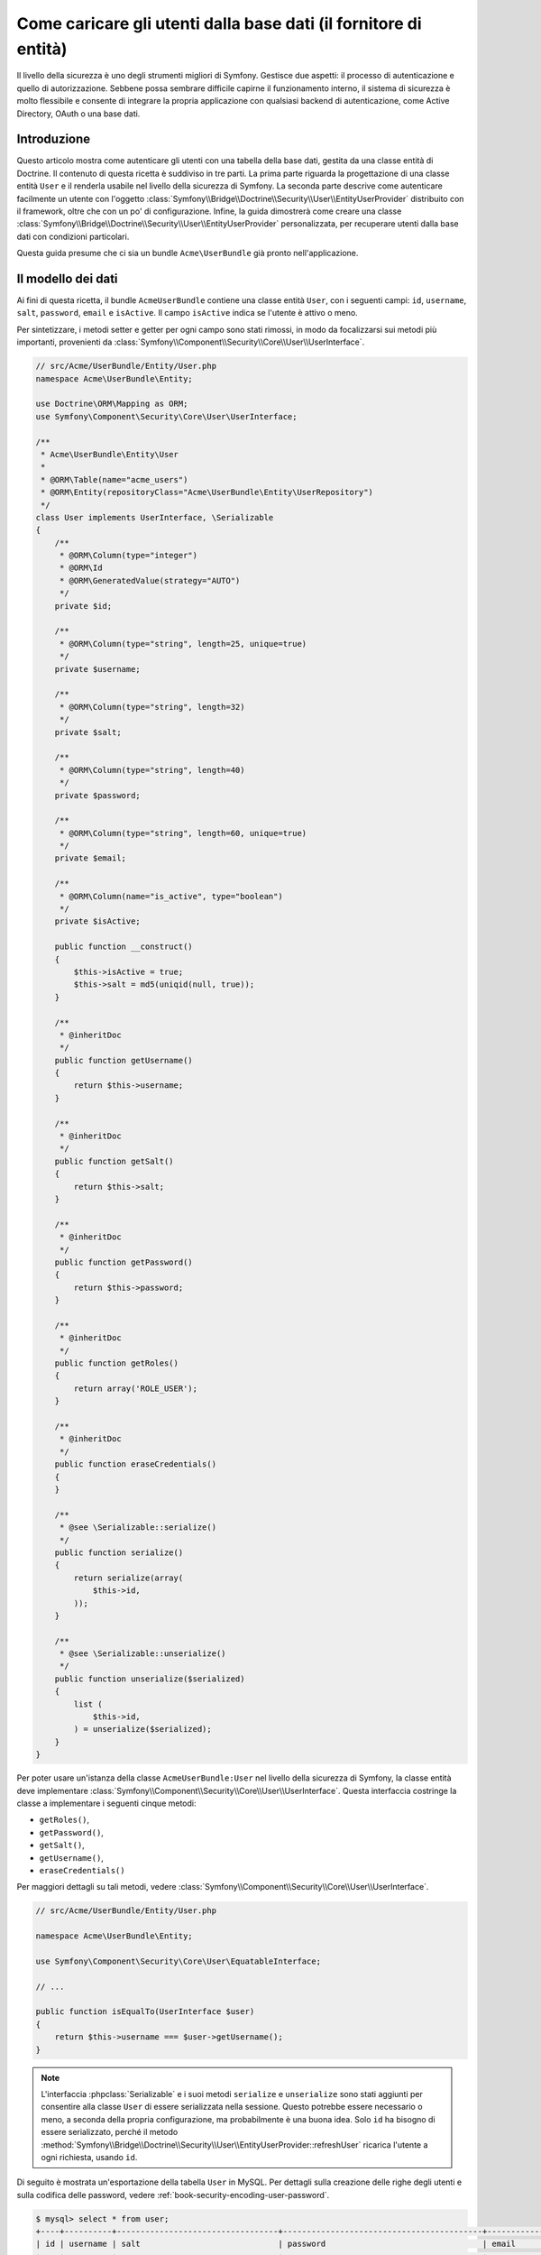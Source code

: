 .. index::
   single: Sicurezza; Fornitore di utenti
   single: Sicurezza; Fornitore di entità

Come caricare gli utenti dalla base dati (il fornitore di entità)
=================================================================

Il livello della sicurezza è uno degli strumenti migliori di Symfony. Gestisce due
aspetti: il processo di autenticazione e quello di autorizzazione. Sebbene possa
sembrare difficile capirne il funzionamento interno, il sistema di sicurezza è
molto flessibile e consente di integrare la propria applicazione con qualsiasi
backend di autenticazione, come Active Directory, OAuth o una base dati.

Introduzione
------------

Questo articolo mostra come autenticare gli utenti con una tabella della base dati,
gestita da una classe entità di Doctrine. Il contenuto di questa ricetta è suddiviso
in tre parti. La prima parte riguarda la progettazione di una classe entità ``User``
e il renderla usabile nel livello della sicurezza di Symfony. La seconda parte
descrive come autenticare facilmente un utente con l'oggetto
:class:`Symfony\\Bridge\\Doctrine\\Security\\User\\EntityUserProvider` distribuito
con il framework, oltre che con un po' di configurazione.
Infine, la guida dimostrerà come creare una classe
:class:`Symfony\\Bridge\\Doctrine\\Security\\User\\EntityUserProvider` personalizzata,
per recuperare utenti dalla base dati con condizioni particolari.

Questa guida presume che ci sia un bundle ``Acme\UserBundle`` già pronto
nell'applicazione.

Il modello dei dati
-------------------

Ai fini di questa ricetta, il bundle ``AcmeUserBundle`` contiene una classe
entità ``User``, con i seguenti campi: ``id``, ``username``, ``salt``,
``password``, ``email`` e ``isActive``. Il campo ``isActive`` indica se l'utente
è attivo o meno.

Per sintetizzare, i metodi setter e getter per ogni campo sono stati rimossi, in
modo da focalizzarsi sui metodi più importanti, provenienti da
:class:`Symfony\\Component\\Security\\Core\\User\\UserInterface`.

.. code-block:: php

    // src/Acme/UserBundle/Entity/User.php
    namespace Acme\UserBundle\Entity;

    use Doctrine\ORM\Mapping as ORM;
    use Symfony\Component\Security\Core\User\UserInterface;

    /**
     * Acme\UserBundle\Entity\User
     *
     * @ORM\Table(name="acme_users")
     * @ORM\Entity(repositoryClass="Acme\UserBundle\Entity\UserRepository")
     */
    class User implements UserInterface, \Serializable
    {
        /**
         * @ORM\Column(type="integer")
         * @ORM\Id
         * @ORM\GeneratedValue(strategy="AUTO")
         */
        private $id;

        /**
         * @ORM\Column(type="string", length=25, unique=true)
         */
        private $username;

        /**
         * @ORM\Column(type="string", length=32)
         */
        private $salt;

        /**
         * @ORM\Column(type="string", length=40)
         */
        private $password;

        /**
         * @ORM\Column(type="string", length=60, unique=true)
         */
        private $email;

        /**
         * @ORM\Column(name="is_active", type="boolean")
         */
        private $isActive;

        public function __construct()
        {
            $this->isActive = true;
            $this->salt = md5(uniqid(null, true));
        }

        /**
         * @inheritDoc
         */
        public function getUsername()
        {
            return $this->username;
        }

        /**
         * @inheritDoc
         */
        public function getSalt()
        {
            return $this->salt;
        }

        /**
         * @inheritDoc
         */
        public function getPassword()
        {
            return $this->password;
        }

        /**
         * @inheritDoc
         */
        public function getRoles()
        {
            return array('ROLE_USER');
        }

        /**
         * @inheritDoc
         */
        public function eraseCredentials()
        {
        }

        /**
         * @see \Serializable::serialize()
         */
        public function serialize()
        {
            return serialize(array(
                $this->id,
            ));
        }

        /**
         * @see \Serializable::unserialize()
         */
        public function unserialize($serialized)
        {
            list (
                $this->id,
            ) = unserialize($serialized);
        }
    }

Per poter usare un'istanza della classe ``AcmeUserBundle:User`` nel livello della sicurezza
di Symfony, la classe entità deve implementare
:class:`Symfony\\Component\\Security\\Core\\User\\UserInterface`. Questa
interfaccia costringe la classe a implementare i seguenti cinque metodi:

* ``getRoles()``,
* ``getPassword()``,
* ``getSalt()``,
* ``getUsername()``,
* ``eraseCredentials()``

Per maggiori dettagli su tali metodi, vedere :class:`Symfony\\Component\\Security\\Core\\User\\UserInterface`.

.. versionadded:: 2.1
    In Symfony 2.1, il metodo ``equals`` è stato rimosso da ``UserInterface``.
    Se occorre sovrascrivere l'implementazione predefinita della logica di confronto,
    implementare la nuova interfaccia :class:`Symfony\\Component\\Security\\Core\\User\\EquatableInterface`
    e implementare il metodo ``isEqualTo``.

.. code-block:: php

    // src/Acme/UserBundle/Entity/User.php

    namespace Acme\UserBundle\Entity;

    use Symfony\Component\Security\Core\User\EquatableInterface;

    // ...

    public function isEqualTo(UserInterface $user)
    {
        return $this->username === $user->getUsername();
    }

.. note::

    L'interfaccia :phpclass:`Serializable` e i suoi metodi ``serialize`` e ``unserialize``
    sono stati aggiunti per consentire alla classe ``User`` di essere serializzata
    nella sessione. Questo potrebbe essere necessario o meno, a seconda della propria configurazione,
    ma probabilmente è una buona idea. Solo ``id`` ha bisogno di essere serializzato,
    perché il metodo :method:`Symfony\\Bridge\\Doctrine\\Security\\User\\EntityUserProvider::refreshUser`
    ricarica l'utente a ogni richiesta, usando ``id``.

Di seguito è mostrata un'esportazione della tabella ``User`` in MySQL. Per dettagli sulla
creazione delle righe degli utenti e sulla codifica delle password, vedere :ref:`book-security-encoding-user-password`.

.. code-block:: bash

    $ mysql> select * from user;
    +----+----------+----------------------------------+------------------------------------------+--------------------+-----------+
    | id | username | salt                             | password                                 | email              | is_active |
    +----+----------+----------------------------------+------------------------------------------+--------------------+-----------+
    |  1 | hhamon   | 7308e59b97f6957fb42d66f894793079 | 09610f61637408828a35d7debee5b38a8350eebe | hhamon@example.com |         1 |
    |  2 | jsmith   | ce617a6cca9126bf4036ca0c02e82dee | 8390105917f3a3d533815250ed7c64b4594d7ebf | jsmith@example.com |         1 |
    |  3 | maxime   | cd01749bb995dc658fa56ed45458d807 | 9764731e5f7fb944de5fd8efad4949b995b72a3c | maxime@example.com |         0 |
    |  4 | donald   | 6683c2bfd90c0426088402930cadd0f8 | 5c3bcec385f59edcc04490d1db95fdb8673bf612 | donald@example.com |         1 |
    +----+----------+----------------------------------+------------------------------------------+--------------------+-----------+
    4 rows in set (0.00 sec)

La base dati ora contiene quattro utenti, con differenti nomi, email e status. Nella
prossima parte, vedremo come autenticare uno di questi utenti,
grazie al fornitore di entità di Doctrine e a un paio di righe di
configurazione.

Autenticazione con utenti sulla base dati
-----------------------------------------

L'autenticazione di un utente tramite base dati, usando il livello della sicurezza di
Symfony, è un gioco da ragazzi. Sta tutto nella configurazione
:doc:`SecurityBundle</reference/configuration/security>`, memorizzata nel file
``app/config/security.yml``.

Di seguito è mostrato un esempio di configurazione, in cui l'utente inserirà
il suo nome e la sua password, tramite autenticazione HTTP. Queste informazioni
saranno poi verificate sulla nostra entità ``User``, nella base dati:

.. configuration-block::

    .. code-block:: yaml

        # app/config/security.yml
        security:
            encoders:
                Acme\UserBundle\Entity\User:
                    algorithm:        sha1
                    encode_as_base64: false
                    iterations:       1

            role_hierarchy:
                ROLE_ADMIN:       ROLE_USER
                ROLE_SUPER_ADMIN: [ ROLE_USER, ROLE_ADMIN, ROLE_ALLOWED_TO_SWITCH ]

            providers:
                administrators:
                    entity: { class: AcmeUserBundle:User, property: username }

            firewalls:
                admin_area:
                    pattern:    ^/admin
                    http_basic: ~

            access_control:
                - { path: ^/admin, roles: ROLE_ADMIN }

    .. code-block:: xml

        <!-- app/config/security.xml -->
        <config>
            <encoder class="Acme\UserBundle\Entity\User"
                algorithm="sha1"
                encode-as-base64="false"
                iterations="1"
            />

            <role id="ROLE_ADMIN">ROLE_USER</role>
            <role id="ROLE_SUPER_ADMIN">ROLE_USER, ROLE_ADMIN, ROLE_ALLOWED_TO_SWITCH</role>

            <provider name="administrators">
                <entity class="AcmeUserBundle:User" property="username" />
            </provider>

            <firewall name="admin_area" pattern="^/admin">
                <http-basic />
            </firewall>

            <rule path="^/admin" role="ROLE_ADMIN" />
        </config>

    .. code-block:: php

        // app/config/security.php
        $container->loadFromExtension('security', array(
            'encoders' => array(
                'Acme\UserBundle\Entity\User' => array(
                    'algorithm'         => 'sha1',
                    'encode_as_base64'  => false,
                    'iterations'        => 1,
                ),
            ),
            'role_hierarchy' => array(
                'ROLE_ADMIN'       => 'ROLE_USER',
                'ROLE_SUPER_ADMIN' => array('ROLE_USER', 'ROLE_ADMIN', 'ROLE_ALLOWED_TO_SWITCH'),
            ),
            'providers' => array(
                'administrator' => array(
                    'entity' => array(
                        'class'    => 'AcmeUserBundle:User',
                        'property' => 'username',
                    ),
                ),
            ),
            'firewalls' => array(
                'admin_area' => array(
                    'pattern' => '^/admin',
                    'http_basic' => null,
                ),
            ),
            'access_control' => array(
                array('path' => '^/admin', 'role' => 'ROLE_ADMIN'),
            ),
        ));

La sezione ``encoders`` associa il codificatore ``sha1`` alla classe entità.
Ciò vuol dire che Symfony si aspetta che le password siano codificate nella
base dati, tramite tale algoritmo. Per maggiori dettagli su come creare un nuovo
oggetto utente, vedere la sezione
:ref:`book-security-encoding-user-password` del capitolo sulla sicurezza.

La sezione ``providers`` definsice un fornitore di utenti ``administrators``. Un
fornitore di utenti è una "sorgente" da cui gli utenti vengono caricati durante
l'autenticazione. In questo caso, la chiave ``entity`` vuol dire che Symfony userà
il fornitore di entità di Doctrine per caricare gli oggetti ``User`` dalla base dati,
usando il campo univoco ``username``. In altre parole, dice a Symfony come recuperare
gli utenti dalla base dati, prima di verificare la validità della password.

Questo codice e questa configurazione funzionano, ma non bastano per proteggere
l'applicazione per gli utenti **attivi**. Finora, possiamo ancora autenticarci
con ``maxime``. Nella prossima sezione, vedremo come inibire gli utenti non attivi.

Inibire gli utenti inattivi
---------------------------

Il modo più facile per escludere gli utenti inattivi è implementare l'interfaccia
:class:`Symfony\\Component\\Security\\Core\\User\\AdvancedUserInterface`,
che si occupa di verificare lo stato degli utenti.
L'interfaccia :class:`Symfony\\Component\\Security\\Core\\User\\AdvancedUserInterface`
estende :class:`Symfony\\Component\\Security\\Core\\User\\UserInterface`,
quindi occorre solo modificare l'interfaccia nella classe ``AcmeUserBundle:User``,
per poter beneficiare di comportamenti semplici e avanzati di autenticazione.

L'interfaccia :class:`Symfony\\Component\\Security\\Core\\User\\AdvancedUserInterface`
aggiunge altri quattro metodi, per validare lo stato degli utenti:

* ``isAccountNonExpired()`` verifica se l'utente è scaduto,
* ``isAccountNonLocked()`` verifica se l'utente è bloccato,
* ``isCredentialsNonExpired()`` verifica se la password dell'utente è
  scaduta,
* ``isEnabled()`` verifica se l'utente è abilitato

Per questo esempio, i primi tre metodi restituiranno ``true``, mentre il metodo
``isEnabled()`` restituire il valore booleano del campo  ``isActive``.

.. code-block:: php

    // src/Acme/UserBundle/Entity/User.php
    namespace Acme\UserBundle\Entity;

    // ...
    use Symfony\Component\Security\Core\User\AdvancedUserInterface;

    class User implements AdvancedUserInterface
    {
        // ...

        public function isAccountNonExpired()
        {
            return true;
        }

        public function isAccountNonLocked()
        {
            return true;
        }

        public function isCredentialsNonExpired()
        {
            return true;
        }

        public function isEnabled()
        {
            return $this->isActive;
        }
    }

Se proviamo ora ad autenticare ``maxime``, l'accesso sarà negato, perché questo
utente non è stato abilitato. La prossima parte analizzerà il modo
in cui scrivere fornitori di utenti personalizzati, per autenticare un utente
con il suo nome oppure con la sua email.

Autenticazione con un fornitore entità personalizzato
-----------------------------------------------------

Il passo successivo consiste nel consentire a un utente di autenticarsi con il suo nome
o con il suo indirizzo email, che sono entrambi unici nella base dati. Sfortunatamente, il
fornitore di entità nativo è in grado di gestire una sola proprietà per recuperare
l'utente dalla base dati.

Per poterlo fare, creare un fornitore di entità personalizzato, che cerchi un utente il
cui nome *o* la cui email corrisponda al nome utente inserito. La buona notizia
è che un oggetto repository di Doctrine può agire da fornitore di entità, se 
implementa l'interfaccia
:class:`Symfony\\Component\\Security\\Core\\User\\UserProviderInterface`. Questa
interfaccia ha tre metodi da implementare: ``loadUserByUsername($username)``,
``refreshUser(UserInterface $user)`` e ``supportsClass($class)``. Per maggiori
dettagli, si veda :class:`Symfony\\Component\\Security\\Core\\User\\UserProviderInterface`.

Il codice successivo mostra l'implementazione di
:class:`Symfony\\Component\\Security\\Core\\User\\UserProviderInterface` nella classe
``UserRepository``::

    // src/Acme/UserBundle/Entity/UserRepository.php
    namespace Acme\UserBundle\Entity;

    use Symfony\Component\Security\Core\User\UserInterface;
    use Symfony\Component\Security\Core\User\UserProviderInterface;
    use Symfony\Component\Security\Core\Exception\UsernameNotFoundException;
    use Symfony\Component\Security\Core\Exception\UnsupportedUserException;
    use Doctrine\ORM\EntityRepository;
    use Doctrine\ORM\NoResultException;

    class UserRepository extends EntityRepository implements UserProviderInterface
    {
        public function loadUserByUsername($username)
        {
            $q = $this
                ->createQueryBuilder('u')
                ->where('u.username = :username OR u.email = :email')
                ->setParameter('username', $username)
                ->setParameter('email', $username)
                ->getQuery()
            ;

            try {
                // Il metodo Query::getSingleResult() lancia un'eccezione
                // se nessuna riga corrisponde ai criteri
                $user = $q->getSingleResult();
            } catch (NoResultException $e) {
                $message = sprintf(
                    'Impossibile trovare un oggetto AcmeUserBundle:User identificato da  "%s".',
                    $username
                );
                throw new UsernameNotFoundException($message, 0, $e);
            }

            return $user;
        }

        public function refreshUser(UserInterface $user)
        {
            $class = get_class($user);
            if (!$this->supportsClass($class)) {
                throw new UnsupportedUserException(
                    sprintf(
                        'Istanze di "%s" non supportate.',
                        $class
                    )
                );
            }

            return $this->find($user->getId());
        }

        public function supportsClass($class)
        {
            return $this->getEntityName() === $class
                || is_subclass_of($class, $this->getEntityName());
        }
    }

Per concludere l'implementazione, occorre modificare la configurazione del livello della
sicurezza, per dire a Symfony di usare il nuovo fornitore di entità personalizzato, al
posto del fornitore di entità generico di Doctrine. Lo si può fare facilmente, rimuovendo
il campo ``property`` nella sezione ``security.providers.administrators.entity``
del file ``security.yml``.

.. configuration-block::

    .. code-block:: yaml

        # app/config/security.yml
        security:
            # ...
            providers:
                administrators:
                    entity: { class: AcmeUserBundle:User }
            # ...

    .. code-block:: xml

        <!-- app/config/security.xml -->
        <config>
            <!-- ... -->

            <provider name="administrator">
                <entity class="AcmeUserBundle:User" />
            </provider>

            <!-- ... -->
        </config>

    .. code-block:: php

        // app/config/security.php
        $container->loadFromExtension('security', array(
            ...,
            'providers' => array(
                'administrator' => array(
                    'entity' => array(
                        'class' => 'AcmeUserBundle:User',
                    ),
                ),
            ),
            ...,
        ));

In questo modo, il livello della sicurezza userà un'istanza di ``UserRepository`` e
richiamerà il suo metodo ``loadUserByUsername()`` per recuperare un utente dalla base dati,
sia che abbia inserito il suo nome utente che abbia inserito la sua email.

Gestire i ruoli nella base dati 
-------------------------------

L'ultima parte della guida spiega come memorizzare e recuperare una lista di ruoli
dalla base dati. Come già accennato, quando l'utente viene caricato, il metodo
``getRoles()`` restituisce un array di ruoli di sicurezza, che gli andrebbero assegnati.
Si possono caricare tali dati da qualsiasi posto, una lista predefinita usata per
ogni utente (p.e. ``array('ROLE_USER')``), un array di Doctrine chiamato
``roles``, oppure tramite una relazione di Doctrine, come vedremo in
questa sezione.

.. caution::

    In una configurazione tipica, si dovrebbe sempre restituire almeno un ruolo nel
    metodo``getRoles()``. Per convenzione, solitamente si restituisce un ruolo chiamato
    ``ROLE_USER``. Se non si restituisce alcun ruolo, l'utente potrebbe apparire come
    non autenticato.

In questo esempio, la classe entità ``AcmeUserBundle:User`` definisce una relazione
molti-a-molti con la classe entità ``AcmeUserBundle:Group``. Un utente può essere in
relazione con molti gruppi e un gruppo può essere composto da uno o più utenti.
Poiché un gruppo è anche un ruolo, il precedente metodo ``getRoles()`` ora restituisce
l'elenco dei gruppi correlati::

    // src/Acme/UserBundle/Entity/User.php
    namespace Acme\UserBundle\Entity;

    use Doctrine\Common\Collections\ArrayCollection;
    // ...

    class User implements AdvancedUserInterface, \Serializable
    {
        /**
         * @ORM\ManyToMany(targetEntity="Group", inversedBy="users")
         *
         */
        private $groups;

        public function __construct()
        {
            $this->groups = new ArrayCollection();
        }

        // ...

        public function getRoles()
        {
            return $this->groups->toArray();
        }

        /**
         * @see \Serializable::serialize()
         */
        public function serialize()
        {
            return serialize(array(
                $this->id,
            ));
        }

        /**
         * @see \Serializable::unserialize()
         */
        public function unserialize($serialized)
        {
            list (
                $this->id,
            ) = unserialize($serialized);
        }
    }

La classe entità ``AcmeUserBundle:Group`` definisce tre campi di tabella (``id``,
``name`` e ``role``). Il campo univoco ``role`` contiene i nomi dei ruoli usati dal livello
della sicurezza di Symfony per proteggere parti dell'applicazione. La cosa più
importante da notare è che la classe entità ``AcmeUserBundle:Group`` implementa
:class:`Symfony\\Component\\Security\\Core\\Role\\RoleInterface`, che la obbliga ad avere
un metodo ``getRole()``::

    // src/Acme/Bundle/UserBundle/Entity/Group.php
    namespace Acme\UserBundle\Entity;

    use Symfony\Component\Security\Core\Role\RoleInterface;
    use Doctrine\Common\Collections\ArrayCollection;
    use Doctrine\ORM\Mapping as ORM;

    /**
     * @ORM\Table(name="acme_groups")
     * @ORM\Entity()
     */
    class Group implements RoleInterface
    {
        /**
         * @ORM\Column(name="id", type="integer")
         * @ORM\Id()
         * @ORM\GeneratedValue(strategy="AUTO")
         */
        private $id;

        /**
         * @ORM\Column(name="name", type="string", length=30)
         */
        private $name;

        /**
         * @ORM\Column(name="role", type="string", length=20, unique=true)
         */
        private $role;

        /**
         * @ORM\ManyToMany(targetEntity="User", mappedBy="groups")
         */
        private $users;

        public function __construct()
        {
            $this->users = new ArrayCollection();
        }

        // ... getter e setter per ogni proprietà

        /**
         * @see RoleInterface
         */
        public function getRole()
        {
            return $this->role;
        }
    }

Per migliorare le prestazioni ed evitare il caricamento pigro dei gruppi al momento
del recupero dell'utente dal fornitore di utenti personalizzato, la soluzione migliore è
fare un join dei gruppi correlati nel metodo ``UserRepository::loadUserByUsername()``.
In tal modo, sarà recuperato l'utente e i suoi gruppi/ruoli associati, con una sola query::

    // src/Acme/UserBundle/Entity/UserRepository.php
    namespace Acme\UserBundle\Entity;

    // ...

    class UserRepository extends EntityRepository implements UserProviderInterface
    {
        public function loadUserByUsername($username)
        {
            $q = $this
                ->createQueryBuilder('u')
                ->select('u, g')
                ->leftJoin('u.groups', 'g')
                ->where('u.username = :username OR u.email = :email')
                ->setParameter('username', $username)
                ->setParameter('email', $username)
                ->getQuery();

            // ...
        }

        // ...
    }

Il metodo ``QueryBuilder::leftJoin()`` recupera con un join i gruppi correlati dalla
classe del modello ``AcmeUserBundle:User``, quando un utente viene recuperato con la sua
email o con il suo nome.
